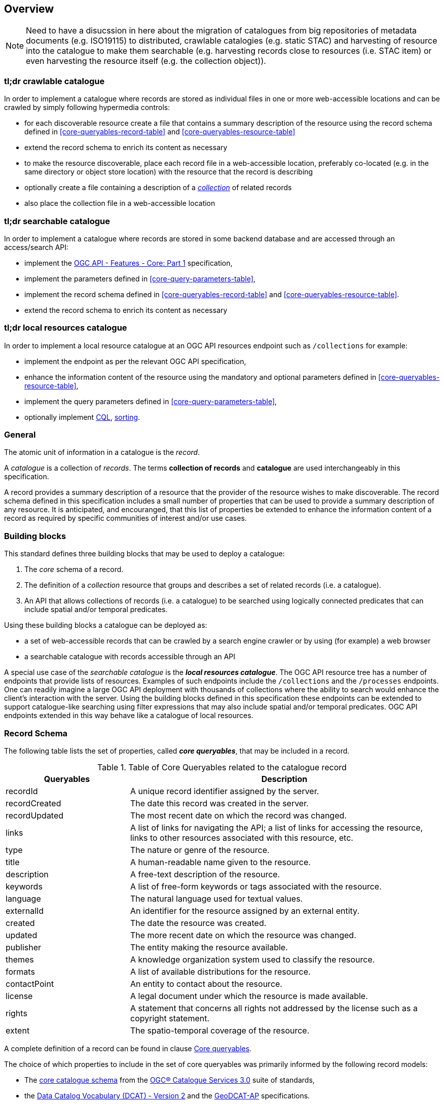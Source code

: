 [[overview]]
== Overview

NOTE: Need to have a disucssion in here about the migration of catalogues from big repositories of metadata documents (e.g. ISO19115) to distributed, crawlable catalogies (e.g. static STAC) and harvesting of resource into the catalogue to make them searchable (e.g. harvesting records close to resources (i.e. STAC item) or even harvesting the resource itself (e.g. the collection object)).


=== tl;dr crawlable catalogue

In order to implement a catalogue where records are stored as individual files in one or more web-accessible locations and can be crawled by simply following hypermedia controls:

* for each discoverable resource create a file that contains a summary description of the resource using  the record schema defined in <<core-queryables-record-table>> and <<core-queryables-resource-table>>
* extend the record schema to enrich its content as necessary
* to make the resource discoverable, place each record file in a web-accessible location, preferably co-located (e.g. in the same directory or object store location) with the resource that the record is describing
* optionally create a file containing a description of a <<sc_record-collection-overview,_collection_>> of related records
* also place the collection file in a web-accessible location

=== tl;dr searchable catalogue

In order to implement a catalogue where records are stored in some backend database and are accessed through an access/search API:

* implement the http://docs.opengeospatial.org/is/17-069r3/17-069r3.html[OGC API - Features - Core: Part 1] specification,
* implement the parameters defined in <<core-query-parameters-table>>,
* implement the record schema defined in <<core-queryables-record-table>> and <<core-queryables-resource-table>>.
* extend the record schema to enrich its content as necessary

=== tl;dr local resources catalogue

In order to implement a local resource catalogue at an OGC API resources endpoint such as `/collections` for example:

* implement the endpoint as per the relevant OGC API specification,
* enhance the information content of the resource using the mandatory and optional parameters defined in <<core-queryables-resource-table>>,
* implement the query parameters defined in <<core-query-parameters-table>>,
* optionally implement <<clause-cql-filter,CQL>>, <<clause-sorting,sorting>>.

[[general-overview]]
=== General

The atomic unit of information in a catalogue is the _record_.

A _catalogue_ is a collection of _records_.  The terms **collection of records** and **catalogue** are used interchangeably in this specification.

A record provides a summary description of a resource that the provider of the resource wishes to make discoverable.  The record schema defined in this specification includes a small number of properties that can be used to provide a summary description of any resource.  It is anticipated, and encouranged, that this list of properties be extended to enhance the information content of a record as required by specific communities of interest and/or use cases.

=== Building blocks

This standard defines three building blocks that may be used to deploy a catalogue:

. The _core_ schema of a record.
. The definition of a _collection_ resource that groups and describes a set of related records (i.e. a catalogue).
. An API that allows collections of records (i.e. a catalogue) to be searched using logically connected predicates that can include spatial and/or temporal predicates.

Using these building blocks a catalogue can be deployed as:

* a set of web-accessible records that can be crawled by a search engine crawler or by using (for example) a web browser
* a searchable catalogue with records accessible through an API

A special use case of the _searchable catalogue_ is the _**local resources catalogue**_.  The OGC API resource tree has a number of endpoints that provide lists of resources.  Examples of such endpoints include the `/collections` and the `/processes` endpoints.  One can readily imagine a large OGC API deployment with thousands of collections where the ability to search would enhance the client's interaction with the server.  Using the building blocks defined in this specification these endpoints can be extended to support catalogue-like searching using filter expressions that may also include spatial and/or temporal predicates.  OGC API endpoints extended in this way behave like a catalogue of local resources.

[[record-schema-overview]]
=== Record Schema

The following table lists the set of properties, called _**core queryables**_, that may be included in a record.

[#core-queryables-list,reftext='{table-caption} {counter:table-num}']
.Table of Core Queryables related to the catalogue record
[cols="2,5",options="header"]
|===
|Queryables |Description
|recordId |A unique record identifier assigned by the server.
|recordCreated |The date this record was created in the server.
|recordUpdated |The most recent date on which the record was changed.
|links |A list of links for navigating the API; a list of links for accessing the resource, links to other resources associated with this resource, etc.
|type |The nature or genre of the resource.
|title |A human-readable name given to the resource.
|description |A free-text description of the resource.
|keywords |A list of free-form keywords or tags associated with the resource.
|language |The natural language used for textual values.
|externalId |An identifier for the resource assigned by an external entity.
|created |The date the resource was created.
|updated |The more recent date on which the resource was changed.
|publisher |The entity making the resource available.
|themes |A knowledge organization system used to classify the resource.
|formats |A list of available distributions for the resource.
|contactPoint |An entity to contact about the resource.
|license |A legal document under which the resource is made available.
|rights |A statement that concerns all rights not addressed by the license such as a copyright statement.
|extent |The spatio-temporal coverage of the resource.
|===

A complete definition of a record can be found in clause <<core-queryables,Core queryables>>.

The choice of which properties to include in the set of core queryables was primarily informed by the following record models:

* The http://docs.opengeospatial.org/is/12-168r6/12-168r6.html#17[core catalogue schema] from the https://www.ogc.org/standards/cat[OGC® Catalogue Services 3.0] suite of standards,
* the https://www.w3.org/TR/vocab-dcat/[Data Catalog Vocabulary (DCAT) - Version 2] and the https://www.unece.org/fileadmin/DAM/stats/documents/ece/ces/ge.58/2017/mtg3/2017-UNECE-topic-i-EC-GeoDCAT-ap-paper.pdf[GeoDCAT-AP] specifications.

It is expected that the information necessary to populate this core set of properties is readily available for any resource that is being made discoverable by the record.

It is anticipated that this _core_ set of properties will be extended to describe specific resource types (e.g. datasets, Earth observation products, machine models, services, etc.) and also extended by information communities wishing to enrich the information content of the record to suit their needs.  Extending the information content of a record to suite specific needs is allowed and encouraged by this specification.

Although this document does not mandate any particular encoding for a record, the document does define conformance classes for two encodings:

* A <<record_json_encoding,GeoJSON>> record encoding,
* and an <<record_html_encoding,HTML>> encoding.

Other encodings are allowed but are not described in this document.

Accessing collections of records deployed as static files is described in the <<crawlable-record-deployment,Crawlable records deployment>> clause.

Accessing collections of records through the API defined in this document is described in the <<records-access,Records access>> and <<record-access,Record access>> sections.

[[sc_record-collection-overview]]
=== Record collection (catalogue)

A record collection or catalogue is an object that groups and describes a set of related <<record-schema-overview,records>>.  The collection resource is the primary access point from which a deployed set of records can be accessed.  Having found the collection resource (i.e. the catalogue) a client can, by following the appropriate hypermedia controls contained therein, navigate to the records of the collection.  

Depending on the deployment pattern, the collection may provide a link to each individual record of the collection or a link to a search access point for retrieving sub-sets of records.

<<record-collection-properties>> lists the _core_ set of properties that may be used to describe a record collection or catalogue.

[[record-collection-properties]]
[reftext='{table-caption} {counter:table-num}']
.Additional collection information properties
[cols="30,70",options="header"]
|===
|Property |Description
|_**id**_ |A unique identifier for the collection
|_**title**_ |A human-readable name given to the collection.
|_**description**_ |A free-text description of the collection.
|_**links**_ |A list of references to other documents include one link per record that is part of this collection.
|_**extent**_ |The spatio-temporal coverage of the resources aggregated by this collection.
|_**itemType**_ |Fixed to the value "record".
|_**crs**_ |A list of coordinate reference systems used for spatial-temporal values.
|type |Fixed to the value "Collection".
|keywords |A list of free-form keywords or tags associated with the collection.
|language |The natural language used for textual values.
|created |The date the collection was created.
|updated |The more recent date on which the collection was changed.
|publisher |The entity making the collection available.
|themes |A knowledge organization system used to classify the collection.
|contactPoint |An entity to contact about the collection.
|license |A legal document under which the resource is made available.
|rights |A statement that concerns all rights not addressed by the license such as a copyright statement.
|===

NOTE: The properties in bold are inherited from OGC API Common and OGC API Features.

It is anticipated that this set of properties will be extended to enrich the information content of the collection metadata to suit specific needs.

[[sc_record_api]]
=== Records API

==== Overview 

The Records API allows a subset of records to be retrieved from a catalogue using a logically connected set of predicates that may include spatial and/or temporal predicates.

The Records API extends https://github.com/opengeospatial/ogcapi-common[OGC API Common] and http://docs.opengeospatial.org/is/17-069r3/17-069r3.html[OGC API - Features - Core: Part 1] to:

. Provide modern API patterns and encodings to facilitate further lowering the barrier to finding the existence of spatial resources on the Web.
. Provide functionality comparable to that of the <<api-behaviour-model-overview,OGC Catalogue Service (CSW) standard>> so that a facade can be created over legacy services thus allowing them to participate in the new OGC API ecosystem.

Collections of records exposed though this OGC API may be accessed through an https://www.ogc.org/standards/ogcapi-features[OGC API Features API] that has been:

* extended with <<records-access,additional parameters>> at the `/collections/{collectionId}/items` endpoint,
* and constrained to a single <<record-overview,information model>> (i.e. the <<record-overview,record>>).

<<record-api-paths>> summarizes the access paths and relation types defined in this standard.

[[records-paths]]
[#record-api-paths,reftext='{table-caption} {counter:table-num}']
.Record API Paths
[width="90%",cols="40,^20,40",options="header"]
|===
^|**Path Template** ^|**Relation** ^|**Resource** 
3+^|**Common**
|<<landing-page,{root}/>> |none |Landing page
|<<api-definition,{root}/api>> |`service-desc` or `service-doc` |API Description (optional)
|<<conformance-classes,{root}/conformance>> | `conformance` |Conformance Classes
|<<collections,{root}/collections>> | `data` |Metadata describing the spatial collections available from this API.
|<<collectionInfo,{root}/collections/{collectionId}>> | |Metadata describing the collection which has the unique identifier `{collectionId}`
3+^|**Records**
|<<records-access,{root}/collections/{collectionId}/items>> |`items` |Search results based on querying the service for records satisfying 0..n query parameters.
|<<record-access,{root}/collections/{collectionId}/items/{recordId}>> |`item` |Record of metadata which has the unique identifier `{recordId}`.
|===

Where:

* {collectionId} = an identifier for a specific record collection (i.e. catalogue identifier)
* {recordId} = an identifier for a specific record within a collection

[[api-behaviour-model-overview]]
==== API Behaviour Model

The Records API is designed to be compatible but not conformant with the OGC Catalogue Service for the Web (CSW). This allows OGC API - Records implementations and CSW implementations to co-exist in a single processing environment.

The https://www.opengeospatial.org/standards/cat[OGC Catalogue Service standard version 3] provides an abstract core model of metadata (data about data) describing a number of different information types (data, services, styles, processes, etc.) on which the classic operations GetCapabilities, DescribeRecord, GetRecords, and GetRecordById can be explained naturally. This model consists of a 1..n catalogue collections residing in a CSW backend repository. It holds service metadata describing service qualities (identification, contact, operations, filtering capabilities, etc.). At its heart, a catalogue may provide discovery services to any number of metadata repositories. The core catalogue model is based on an extension of Dublin Core (CSW Record). Application profiles can be developed to target specific metadata information models (such as ISO 19115/19139, etc.).

Discussion has shown that the API model also assumes underlying service and object descriptions, so a convergence seems possible. In any case, it will be advantageous to have a similar "mental model" of the server store organization on hand to explain the various functionalities introduced below.

==== Search

This specification defines three levels of search capability of increasing complexity and capability.

The first or core level of search capability is based on <<OAFeat-1,OGC API - Features>> and thus supports:

* bounding box searches,
* time instant or time period searches,
* and equality predicates (i.e. _property_=_value_).

OGC API - Record extends these core search capabilities to include:

* searches based on a subset of core queryables (e.g. by resource type, by external identifier).
* keyword searches

The <<clause-opensearch,second level of search capability>> extends the search API so that it is compatible with the https://portal.opengeospatial.org/files/?artifact_id=56866[OGC OpenSearch Geo and Time Extensions] (OpenSearch Geo).  OpenSearch Geo gives the user more control over the kinds of geometries, beyond a bounding box, that can be used to define an area of interest.

The third level of search capability, defined by the <<clause-record-filter,_Filter using the Common Query Language_ Requirements Class>>, supports complex filter expressions using a rich set of logically connected query predicates.

[[dependencies-overview]]
==== Dependencies

The OGC API - Records standard is an extension of the https://github.com/opengeospatial/ogcapi-common[OGC API - Common] and the https://www.ogc.org/standards/ogcapi-features[OGC API - Features] standards.

An implementation of OGC API - Records must first satisfy the appropriate Requirements Classes from API - Common and OGC API - Features.  <<req-mappings>>, identifies the OGC API - Common and OGC API - Features Requirements Classes which are applicable to each section of this Standard. Instructions on when and how to apply these Requirements Classes are provided in each section.

[#req-mappings,reftext='{table-caption} {counter:table-num}']
.Required OGC API - Common and OGC API - Features Requirements Classes
[width="90%",cols="2,6"]
|====
^|*API - Record Section* ^|*OGC API - Common, OGC API - Features Requirements Class*
|<<landing-page,API Landing Page>>| http://www.opengis.net/spec/ogcapi_common-1/1.0/req/core
|<<api-definition,API Definition>>| http://www.opengis.net/spec/ogcapi_common-1/1.0/req/core
|<<conformance-classes,Declaration of Conformance Classes>>| http://www.opengis.net/spec/ogcapi_common-1/1.0/req/core
|<<collection-access-section,Collections>>| http://www.opengis.net/spec/ogcapi_common-1/1.0/req/collections
|<<records-access,Records>>|<<records-to-features>>
|<<record-access,Record>>|<<record-to-features>>
|<<requirements-class-openapi_3_0-clause,OpenAPI 3.0>>| http://www.opengis.net/spec/ogcapi_common-1/1.0/req/oas30
|<<requirements-class-json-clause,JSON>>| http://www.opengis.net/spec/ogcapi_common-1/1.0/req/geojson
|<<requirements-class-html-clause,HTML>>| http://www.opengis.net/spec/ogcapi_common-1/1.0/req/html
|====

[#records-to-features,reftext='{table-caption} {counter:table-num}']
.Required OGC API - Features Requirements Classes for Records Access
[width="90%"]
|====
|*API - Features Requirements Classes*
| http://www.opengis.net/spec/ogcapi_features-1/1.0/req/core/fc-op
| http://www.opengis.net/spec/ogcapi_features-1/1.0/req/core/fc-bbox-definition
| http://www.opengis.net/spec/ogcapi_features-1/1.0/req/core/fc-bbox-response
| http://www.opengis.net/spec/ogcapi_features-1/1.0/req/core/fc-limit-definition
| http://www.opengis.net/spec/ogcapi_features-1/1.0/req/core/fc-limit-response
| http://www.opengis.net/spec/ogcapi_features-1/1.0/req/core/fc-time-definition
| http://www.opengis.net/spec/ogcapi_features-1/1.0/req/core/fc-time-response
| http://www.opengis.net/spec/ogcapi_features-1/1.0/req/core/query-param-invalid
| http://www.opengis.net/spec/ogcapi_features-1/1.0/req/core/query-param-unknown
| http://www.opengis.net/spec/ogcapi_features-1/1.0/req/core/fc-response
| http://www.opengis.net/spec/ogcapi_features-1/1.0/req/core/fc-links/req/core/fc-rel-type
| http://www.opengis.net/spec/ogcapi_features-1/1.0/req/core/fc-timeStamp
| http://www.opengis.net/spec/ogcapi_features-1/1.0/req/core/fc-numberMatches
| http://www.opengis.net/spec/ogcapi_features-1/1.0/req/core/fc-numberReturned,
|====

[#record-to-features,reftext='{table-caption} {counter:table-num}']
.Required OGC API - Features Requirements Classes for Record Access
[width="90%"]
|====
|*API - Features Requirements Classes*
| http://www.opengis.net/spec/ogcapi_features-1/1.0/req/core/f-op
| http://www.opengis.net/spec/ogcapi_features-1/1.0/req/core/f-success
|====

